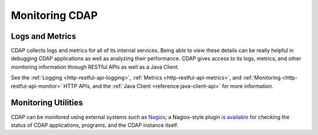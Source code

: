 .. meta::
    :author: Cask Data, Inc.
    :copyright: Copyright © 2014 Cask Data, Inc.

===============
Monitoring CDAP
===============

Logs and Metrics
================
CDAP collects logs and metrics for all of its internal services. Being able to view these
details can be really helpful in debugging CDAP applications as well as analyzing their
performance. CDAP gives access to its logs, metrics, and other monitoring information
through RESTful APIs as well as a Java Client.

See the :ref:`Logging <http-restful-api-logging>`, :ref:`Metrics <http-restful-api-metrics>`,
and :ref:`Monitoring <http-restful-api-monitor>` HTTP APIs, and the
:ref:`Java Client <reference:java-client-api>` for more information.


Monitoring Utilities
====================
CDAP can be monitored using external systems such as `Nagios <https://www.nagios.org/>`__; a Nagios-style plugin 
`is available <https://github.com/caskdata/cdap-monitoring-tools/blob/develop/nagios/README.rst>`__
for checking the status of CDAP applications, programs, and the CDAP instance itself.
